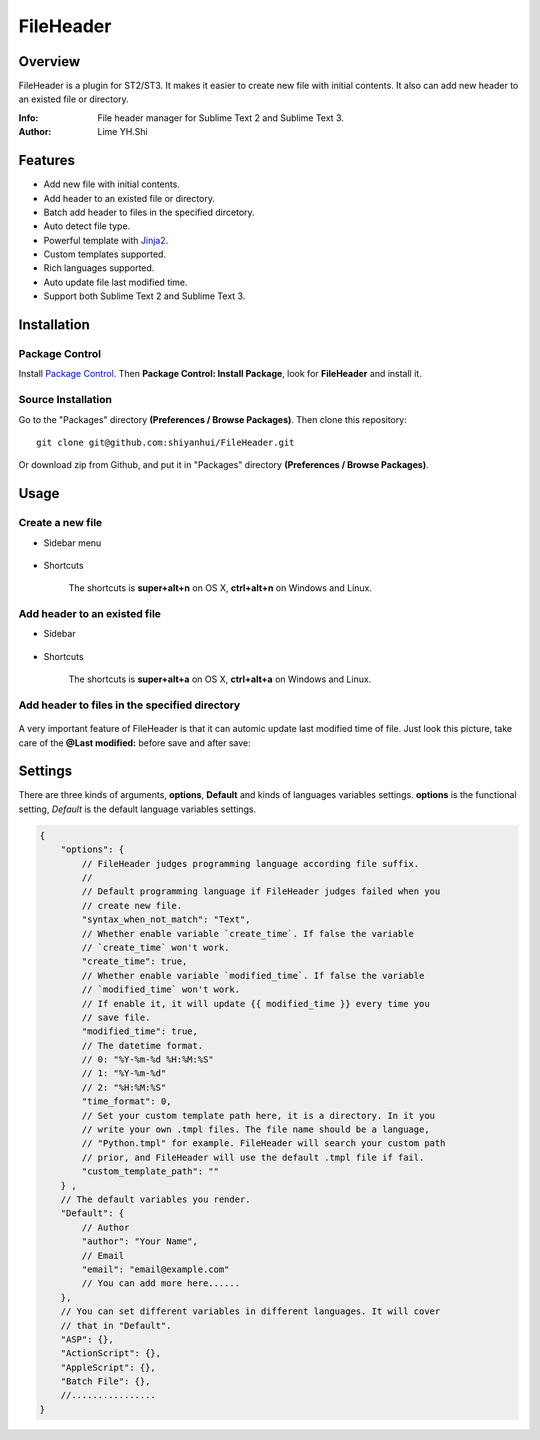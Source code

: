 ==========
FileHeader
==========

Overview
========

FileHeader is a plugin for ST2/ST3. It makes it easier to create new file with initial contents. It also can add new header to an existed file or directory.

:Info: File header manager for Sublime Text 2 and Sublime Text 3.
:Author: Lime YH.Shi

Features
=========

- Add new file with initial contents.
- Add header to an existed file or directory.
- Batch add header to files in the specified dircetory.
- Auto detect file type.
- Powerful template with Jinja2_.
- Custom templates supported.
- Rich languages supported.
- Auto update file last modified time.
- Support both Sublime Text 2 and Sublime Text 3.

.. _Jinja2: http://jinja.pocoo.org/docs/

Installation
============

Package Control
---------------

Install `Package Control`_. Then **Package Control: Install Package**, look for **FileHeader** and install it.

.. _Package Control: https://sublime.wbond.net/

Source Installation
--------------------

Go to the "Packages" directory **(Preferences / Browse Packages)**. Then clone this repository::

    git clone git@github.com:shiyanhui/FileHeader.git

Or download zip from Github, and put it in "Packages" directory **(Preferences / Browse Packages)**.


Usage
=====

Create a new file
-----------------

- Sidebar menu

    .. image:: ./doc/new%20file%20sidebar.gif

- Shortcuts    

    The shortcuts is **super+alt+n** on OS X, **ctrl+alt+n** on Windows and Linux.

Add header to an existed file
-----------------------------

- Sidebar

    .. image:: ./doc/add%20header%20sidebar.gif

- Shortcuts

    The shortcuts is **super+alt+a** on OS X, **ctrl+alt+a** on Windows and Linux.

Add header to files in the specified directory
----------------------------------------------

    .. image:: ./doc/add%20header%20in%20dir.gif

A very important feature of FileHeader is that it can automic update last modified time of file. Just look this picture, take care of the **@Last modified:** before save and after save: 

.. image:: ./doc/update%20time.gif


Settings
========

There are three kinds of arguments, **options**, **Default** and kinds of languages variables settings. **options** is the functional setting, *Default* is the default language variables settings.

.. code-block:: c++
    
    {
        "options": {
            // FileHeader judges programming language according file suffix.
            //
            // Default programming language if FileHeader judges failed when you
            // create new file.
            "syntax_when_not_match": "Text",
            // Whether enable variable `create_time`. If false the variable 
            // `create_time` won't work. 
            "create_time": true,
            // Whether enable variable `modified_time`. If false the variable 
            // `modified_time` won't work. 
            // If enable it, it will update {{ modified_time }} every time you
            // save file.
            "modified_time": true,
            // The datetime format.
            // 0: "%Y-%m-%d %H:%M:%S"
            // 1: "%Y-%m-%d"
            // 2: "%H:%M:%S"
            "time_format": 0,
            // Set your custom template path here, it is a directory. In it you 
            // write your own .tmpl files. The file name should be a language, 
            // "Python.tmpl" for example. FileHeader will search your custom path
            // prior, and FileHeader will use the default .tmpl file if fail.
            "custom_template_path": ""
        } ,
        // The default variables you render.
        "Default": {
            // Author 
            "author": "Your Name",
            // Email
            "email": "email@example.com"
            // You can add more here......
        },
        // You can set different variables in different languages. It will cover 
        // that in "Default".
        "ASP": {},
        "ActionScript": {},
        "AppleScript": {},
        "Batch File": {},
        //................
    }